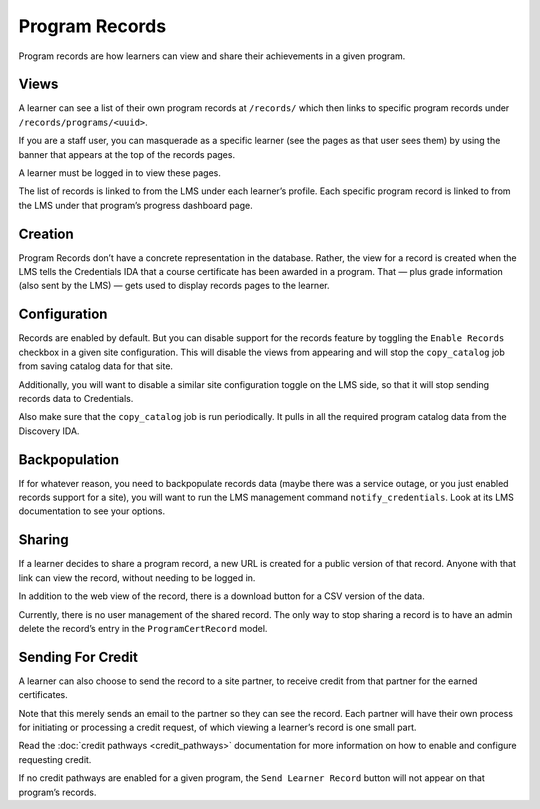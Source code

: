 Program Records
===============
Program records are how learners can view and share their achievements in a given program.

Views
-----

A learner can see a list of their own program records at ``/records/`` which then links to specific program records under ``/records/programs/<uuid>``.

If you are a staff user, you can masquerade as a specific learner (see the pages as that user sees them) by using the banner that appears at the top of the records pages.

A learner must be logged in to view these pages.

The list of records is linked to from the LMS under each learnerʼs profile.
Each specific program record is linked to from the LMS under that programʼs progress dashboard page.

Creation
--------

Program Records donʼt have a concrete representation in the database.
Rather, the view for a record is created when the LMS tells the Credentials IDA that a course certificate has been awarded in a program.
That — plus grade information (also sent by the LMS) — gets used to display records pages to the learner.

Configuration
-------------

Records are enabled by default.
But you can disable support for the records feature by toggling the ``Enable Records`` checkbox in a given site configuration.
This will disable the views from appearing and will stop the ``copy_catalog`` job from saving catalog data for that site.

Additionally, you will want to disable a similar site configuration toggle on the LMS side, so that it will stop sending records data to Credentials.

Also make sure that the ``copy_catalog`` job is run periodically.
It pulls in all the required program catalog data from the Discovery IDA.

Backpopulation
--------------

If for whatever reason, you need to backpopulate records data (maybe there was a service outage, or you just enabled records support for a site), you will want to run the LMS management command ``notify_credentials``.
Look at its LMS documentation to see your options.

Sharing
-------

If a learner decides to share a program record, a new URL is created for a public version of that record.
Anyone with that link can view the record, without needing to be logged in.

In addition to the web view of the record, there is a download button for a CSV version of the data.

Currently, there is no user management of the shared record.
The only way to stop sharing a record is to have an admin delete the recordʼs entry in the ``ProgramCertRecord`` model.

Sending For Credit
------------------

A learner can also choose to send the record to a site partner, to receive credit from that partner for the earned certificates.

Note that this merely sends an email to the partner so they can see the record.
Each partner will have their own process for initiating or processing a credit request, of which viewing a learnerʼs record is one small part.

Read the :doc:`credit pathways <credit_pathways>` documentation for more information on how to enable and configure requesting credit.

If no credit pathways are enabled for a given program, the ``Send Learner Record`` button will not appear on that programʼs records.
